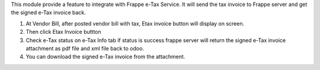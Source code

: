 This module provide a feature to integrate with Frappe e-Tax Service. It will send the tax invoice to Frappe server and get the signed e-Tax invoice back.

#. At Vendor Bill, after posted vendor bill with tax, Etax invoice button will display on screen.
#. Then click Etax Invoice buttton
#. Check e-Tax status on e-Tax Info tab if status is success frappe server will return the signed e-Tax invoice attachment as pdf file and xml file back to odoo.
#. You can download the signed e-Tax invoice from the attachment.
